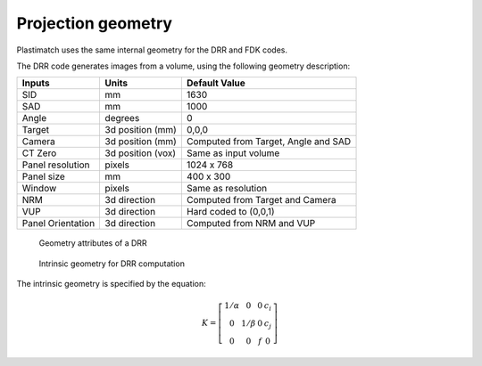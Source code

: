 Projection geometry
===================

Plastimatch uses the same internal geometry for the DRR and FDK codes.

The DRR code generates images from a volume, using the following
geometry description:

+-----------+-----------------+-----------------------------------------+
|Inputs     |Units            |Default Value                            |
|           |                 |                                         |
+===========+=================+=========================================+
|SID        |mm               |1630                                     |
+-----------+-----------------+-----------------------------------------+
|SAD        |mm               |1000                                     |
+-----------+-----------------+-----------------------------------------+
|Angle      |degrees          |0                                        |
+-----------+-----------------+-----------------------------------------+
|Target     |3d position (mm) |0,0,0                                    |
+-----------+-----------------+-----------------------------------------+
|Camera     |3d position (mm) |Computed from Target, Angle and SAD      |
+-----------+-----------------+-----------------------------------------+
|CT Zero    |3d position (vox)|Same as input volume                     |
+-----------+-----------------+-----------------------------------------+
|Panel      |pixels           |1024 x 768                               |
|resolution |                 |                                         |
+-----------+-----------------+-----------------------------------------+
|Panel size |mm               |400 x 300                                |
+-----------+-----------------+-----------------------------------------+
|Window     |pixels           |Same as resolution                       |
+-----------+-----------------+-----------------------------------------+
|NRM        |3d direction     |Computed from Target and Camera          |
+-----------+-----------------+-----------------------------------------+
|VUP        |3d direction     |Hard coded to (0,0,1)                    |
+-----------+-----------------+-----------------------------------------+
|Panel      |3d direction     |Computed from NRM and VUP                |
|Orientation|                 |                                         |
+-----------+-----------------+-----------------------------------------+


.. figure:: ../figures/drr_geometry.png
   :width: 80 %

   Geometry attributes of a DRR

.. figure:: ../figures/drr_intrinsic.png
   :width: 50 %

   Intrinsic geometry for DRR computation

The intrinsic geometry is specified by the equation:

.. math::

   K = \left[
     \begin{array}{cccc}
     1/\alpha & 0 & 0 & c_i \\
     0 & 1 / \beta & 0 & c_j \\
     0 & 0 & f & 0
     \end{array}
     \right]
